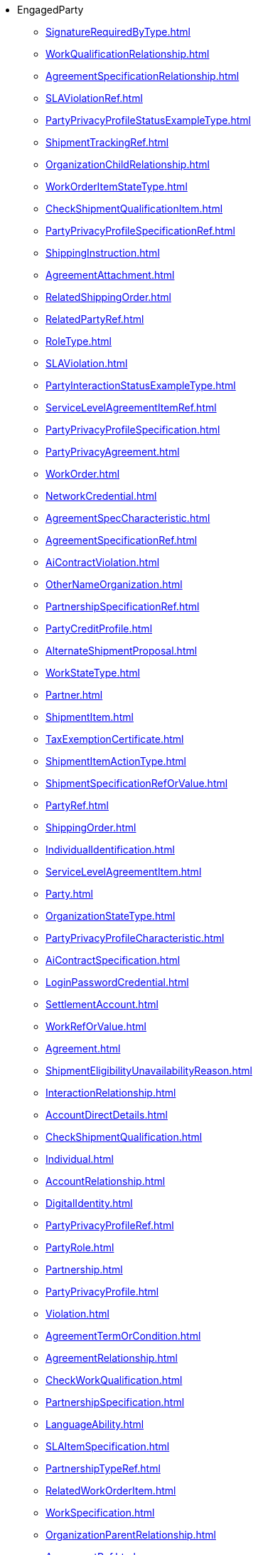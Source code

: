 * EngagedParty
*** xref:SignatureRequiredByType.adoc[]
*** xref:WorkQualificationRelationship.adoc[]
*** xref:AgreementSpecificationRelationship.adoc[]
*** xref:SLAViolationRef.adoc[]
*** xref:PartyPrivacyProfileStatusExampleType.adoc[]
*** xref:ShipmentTrackingRef.adoc[]
*** xref:OrganizationChildRelationship.adoc[]
*** xref:WorkOrderItemStateType.adoc[]
*** xref:CheckShipmentQualificationItem.adoc[]
*** xref:PartyPrivacyProfileSpecificationRef.adoc[]
*** xref:ShippingInstruction.adoc[]
*** xref:AgreementAttachment.adoc[]
*** xref:RelatedShippingOrder.adoc[]
*** xref:RelatedPartyRef.adoc[]
*** xref:RoleType.adoc[]
*** xref:SLAViolation.adoc[]
*** xref:PartyInteractionStatusExampleType.adoc[]
*** xref:ServiceLevelAgreementItemRef.adoc[]
*** xref:PartyPrivacyProfileSpecification.adoc[]
*** xref:PartyPrivacyAgreement.adoc[]
*** xref:WorkOrder.adoc[]
*** xref:NetworkCredential.adoc[]
*** xref:AgreementSpecCharacteristic.adoc[]
*** xref:AgreementSpecificationRef.adoc[]
*** xref:AiContractViolation.adoc[]
*** xref:OtherNameOrganization.adoc[]
*** xref:PartnershipSpecificationRef.adoc[]
*** xref:PartyCreditProfile.adoc[]
*** xref:AlternateShipmentProposal.adoc[]
*** xref:WorkStateType.adoc[]
*** xref:Partner.adoc[]
*** xref:ShipmentItem.adoc[]
*** xref:TaxExemptionCertificate.adoc[]
*** xref:ShipmentItemActionType.adoc[]
*** xref:ShipmentSpecificationRefOrValue.adoc[]
*** xref:PartyRef.adoc[]
*** xref:ShippingOrder.adoc[]
*** xref:IndividualIdentification.adoc[]
*** xref:ServiceLevelAgreementItem.adoc[]
*** xref:Party.adoc[]
*** xref:OrganizationStateType.adoc[]
*** xref:PartyPrivacyProfileCharacteristic.adoc[]
*** xref:AiContractSpecification.adoc[]
*** xref:LoginPasswordCredential.adoc[]
*** xref:SettlementAccount.adoc[]
*** xref:WorkRefOrValue.adoc[]
*** xref:Agreement.adoc[]
*** xref:ShipmentEligibilityUnavailabilityReason.adoc[]
*** xref:InteractionRelationship.adoc[]
*** xref:AccountDirectDetails.adoc[]
*** xref:CheckShipmentQualification.adoc[]
*** xref:Individual.adoc[]
*** xref:AccountRelationship.adoc[]
*** xref:DigitalIdentity.adoc[]
*** xref:PartyPrivacyProfileRef.adoc[]
*** xref:PartyRole.adoc[]
*** xref:Partnership.adoc[]
*** xref:PartyPrivacyProfile.adoc[]
*** xref:Violation.adoc[]
*** xref:AgreementTermOrCondition.adoc[]
*** xref:AgreementRelationship.adoc[]
*** xref:CheckWorkQualification.adoc[]
*** xref:PartnershipSpecification.adoc[]
*** xref:LanguageAbility.adoc[]
*** xref:SLAItemSpecification.adoc[]
*** xref:PartnershipTypeRef.adoc[]
*** xref:RelatedWorkOrderItem.adoc[]
*** xref:WorkSpecification.adoc[]
*** xref:OrganizationParentRelationship.adoc[]
*** xref:AgreementRef.adoc[]
*** xref:WorkQualificationItem.adoc[]
*** xref:ShipmentRef.adoc[]
*** xref:AgreementItem.adoc[]
*** xref:AiContract.adoc[]
*** xref:PartyAccount.adoc[]
*** xref:PartyBill.adoc[]
*** xref:AccountDirectMethod.adoc[]
*** xref:PartyRoleRef.adoc[]
*** xref:PartyPrivacyProfileSpecificationStatusExampleType.adoc[]
*** xref:Shipment.adoc[]
*** xref:CancelWorkOrder.adoc[]
*** xref:AccountBalanceRef.adoc[]
*** xref:RelatedPartyRefOrValue.adoc[]
*** xref:BankAccountDebitMethod.adoc[]
*** xref:AgreementItemRef.adoc[]
*** xref:InteractionItem.adoc[]
*** xref:WorkRelationship.adoc[]
*** xref:ShipmentQualificationItem.adoc[]
*** xref:Account.adoc[]
*** xref:WorkEligibilityUnavailabilityReason.adoc[]
*** xref:ServiceLevelAgreementViolation.adoc[]
*** xref:Organization.adoc[]
*** xref:ServiceLevelAgreementSpecification.adoc[]
*** xref:RuleRef.adoc[]
*** xref:RelatedPartyWithContactInfo.adoc[]
*** xref:BankAccount.adoc[]
*** xref:WorkforceEmployeeAssignmentStateType.adoc[]
*** xref:PartyOrPartyRoleRef.adoc[]
*** xref:CheckWorkQualificationItem.adoc[]
*** xref:TargetShipmentSchema.adoc[]
*** xref:PartyAccountRef.adoc[]
*** xref:TemplateRef.adoc[]
*** xref:WorkOrderItem.adoc[]
*** xref:WorkOrderRef.adoc[]
*** xref:FinancialAccountRef.adoc[]
*** xref:OrganizationIdentification.adoc[]
*** xref:OtherNameIndividual.adoc[]
*** xref:WorkforceEmployeeAssignment.adoc[]
*** xref:ServiceLevelAgreement.adoc[]
*** xref:WorkRef.adoc[]
*** xref:RoleSpecification.adoc[]
*** xref:PartyPrivacyProfileSpecificationCharacteristic.adoc[]
*** xref:RuleRefOrValue.adoc[]
*** xref:Work.adoc[]
*** xref:PartnershipRef.adoc[]
*** xref:BiometricCredential.adoc[]
*** xref:OrganizationRef.adoc[]
*** xref:SLARef.adoc[]
*** xref:WorkSpecificationRef.adoc[]
*** xref:WorkOrderStateType.adoc[]
*** xref:ServiceLevelAgreementRef.adoc[]
*** xref:WorkQualificationItemRelationship.adoc[]
*** xref:PartyPrivacyRoleSpecification.adoc[]
*** xref:AgreementSpecification.adoc[]
*** xref:FinancialAccount.adoc[]
*** xref:WorkPrice.adoc[]
*** xref:Credential.adoc[]
*** xref:WorkSpecificationRefOrValue.adoc[]
*** xref:QueryWorkQualification.adoc[]
*** xref:BankAccountDebitDetails.adoc[]
*** xref:ServiceLevelAgreementTemplate.adoc[]
*** xref:TokenCredential.adoc[]
*** xref:AlternateWorkProposal.adoc[]
*** xref:SLA.adoc[]
*** xref:PartnershipSpecificationRoleRef.adoc[]
*** xref:AgreementAuthorization.adoc[]
*** xref:PartyPrivacyAgreementStatusExampleType.adoc[]
*** xref:OtherName.adoc[]
*** xref:WorkSpecificationRelationship.adoc[]
*** xref:AgreementSpecCharacteristicValue.adoc[]
*** xref:AccountBalance.adoc[]
*** xref:RelatedShipment.adoc[]
*** xref:AccountRef.adoc[]
*** xref:PartyRefOrValue.adoc[]
*** xref:RoleTypeRef.adoc[]
*** xref:ShipmentSpecificationRelationship.adoc[]
*** xref:ShippingOrderItemActionType.adoc[]
*** xref:Rule.adoc[]
*** xref:IndividualStateType.adoc[]
*** xref:ShippingOrderProduct.adoc[]
*** xref:IssuerRef.adoc[]
*** xref:SLAItemRelationship.adoc[]
*** xref:Contact.adoc[]
*** xref:ShipmentRefOrValue.adoc[]
*** xref:QueryShipmentQualification.adoc[]
*** xref:ShipmentSpecificationRef.adoc[]
*** xref:Skill.adoc[]
*** xref:WorkQualification.adoc[]
*** xref:PartyPrivacyAgreementRef.adoc[]
*** xref:ShippingOrderItem.adoc[]
*** xref:BankAccountTransferDetails.adoc[]
*** xref:RelatedParty.adoc[]
*** xref:PartnershipType.adoc[]
*** xref:ShipmentSpecification.adoc[]
*** xref:PartyInteraction.adoc[]
*** xref:ShipmentQualificationItemRelationship.adoc[]
*** xref:ShipmentQualification.adoc[]
*** xref:BankAccountTransferMethod.adoc[]
